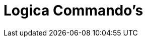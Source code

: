 = Logica Commando's
:page-en: commands/Logic_Commands
ifdef::env-github[:imagesdir: /nl/modules/ROOT/assets/images]


